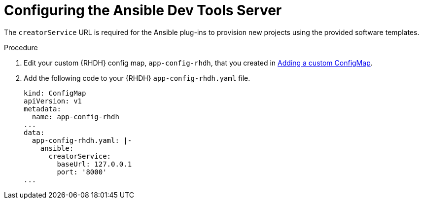 :_mod-docs-content-type: PROCEDURE

[id="rhdh-configure-devtools-server_{context}"]
= Configuring the Ansible Dev Tools Server

The `creatorService` URL is required for the Ansible plug-ins to provision new projects using the provided software templates.

.Procedure

. Edit your custom {RHDH} config map, `app-config-rhdh`, that you created in
xref:rhdh-add-custom-configmap_rhdh-ocp-required-installation[Adding a custom ConfigMap].
. Add the following code to your {RHDH} `app-config-rhdh.yaml` file.
+
----
kind: ConfigMap
apiVersion: v1
metadata:
  name: app-config-rhdh
...
data:
  app-config-rhdh.yaml: |-
    ansible:
      creatorService:
        baseUrl: 127.0.0.1
        port: '8000'
...

----

